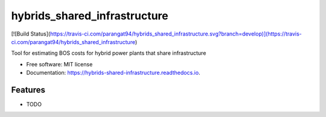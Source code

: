 =============================
hybrids_shared_infrastructure
=============================


[![Build Status](https://travis-ci.com/parangat94/hybrids_shared_infrastructure.svg?branch=develop)](https://travis-ci.com/parangat94/hybrids_shared_infrastructure)

.. image:: https://readthedocs.org/projects/hybrids-shared-infrastructure/badge/?version=latest
        :target: https://hybrids-shared-infrastructure.readthedocs.io/en/latest/?badge=latest
        :alt: Documentation Status


Tool for estimating BOS costs for hybrid power plants that share infrastructure


* Free software: MIT license
* Documentation: https://hybrids-shared-infrastructure.readthedocs.io.


Features
--------

* TODO
